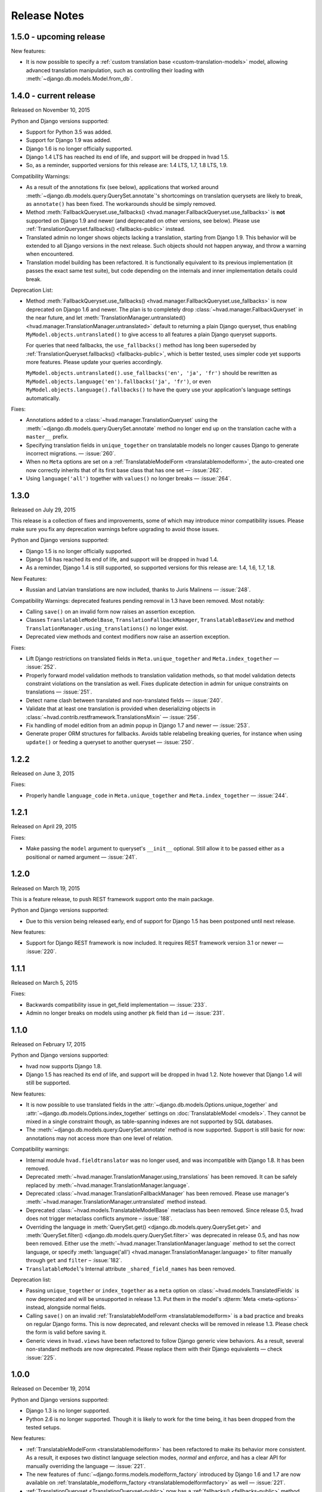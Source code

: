 #############
Release Notes
#############

.. release 1.5.0

*****************************
1.5.0 - upcoming release
*****************************

New features:

- It is now possible to specify a :ref:`custom translation base <custom-translation-models>`
  model, allowing advanced translation manipulation, such as controlling their loading
  with :meth:`~django.db.models.Model.from_db`.

.. release 1.4.0

*****************************
1.4.0 - current release
*****************************

Released on November 10, 2015

Python and Django versions supported:

- Support for Python 3.5 was added.
- Support for Django 1.9 was added.
- Django 1.6 is no longer officially supported.
- Django 1.4 LTS has reached its end of life, and support will be dropped in hvad 1.5.
- So, as a reminder, supported versions for this release are: 1.4 LTS, 1.7, 1.8 LTS, 1.9.

Compatibility Warnings:

- As a result of the annotations fix (see below), applications that worked around
  :meth:`~django.db.models.query.QuerySet.annotate`'s shortcomings on translation
  querysets are likely to break, as ``annotate()`` has been fixed. The
  workarounds should be simply removed.
- Method :meth:`FallbackQueryset.use_fallbacks() <hvad.manager.FallbackQueryset.use_fallbacks>`
  is **not** supported on Django 1.9 and newer (and deprecated on other versions, see
  below). Please use :ref:`TranslationQueryset.fallbacks() <fallbacks-public>` instead.
- Translated admin no longer shows objects lacking a translation, starting from
  Django 1.9. This behavior will be extended to all Django versions in the next release.
  Such objects should not happen anyway, and throw a warning when encountered.
- Translation model building has been refactored. It is functionally equivalent to its previous
  implementation (it passes the exact same test suite), but code depending on the internals
  and inner implementation details could break.

Deprecation List:

- Method :meth:`FallbackQueryset.use_fallbacks() <hvad.manager.FallbackQueryset.use_fallbacks>`
  is now deprecated on Django 1.6 and newer. The plan is to completely drop
  :class:`~hvad.manager.FallbackQueryset` in the near future, and let
  :meth:`TranslationManager.untranslated() <hvad.manager.TranslationManager.untranslated>`
  default to returning a plain Django queryset, thus enabling
  ``MyModel.objects.untranslated()`` to give access to all features a plain
  Django queryset supports.

  For queries that need fallbacks, the ``use_fallbacks()`` method has long been
  superseded by :ref:`TranslationQueryset.fallbacks() <fallbacks-public>`, which is
  better tested, uses simpler code yet supports more features.
  Please update your queries accordingly.

  ``MyModel.objects.untranslated().use_fallbacks('en', 'ja', 'fr')`` should be
  rewritten as ``MyModel.objects.language('en').fallbacks('ja', 'fr')``, or even
  ``MyModel.objects.language().fallbacks()`` to have the query use your application's
  language settings automatically.

Fixes:

- Annotations added to a :class:`~hvad.manager.TranslationQueryset` using the
  :meth:`~django.db.models.query.QuerySet.annotate` method no longer end up on
  the translation cache with a ``master__`` prefix.
- Specifying translation fields in ``unique_together`` on translatable models
  no longer causes Django to generate incorrect migrations. — :issue:`260`.
- When no ``Meta`` options are set on a :ref:`TranslatableModelForm <translatablemodelform>`,
  the auto-created one now correctly inherits that of its first base class that
  has one set — :issue:`262`.
- Using ``language('all')`` together with ``values()`` no longer breaks — :issue:`264`.

.. release 1.3.0

*****************************
1.3.0
*****************************

Released on July 29, 2015

This release is a collection of fixes and improvements, some of which may
introduce minor compatibility issues. Please make sure you fix any deprecation
warnings before upgrading to avoid those issues.

Python and Django versions supported:

- Django 1.5 is no longer officially supported.
- Django 1.6 has reached its end of life, and support will be dropped in hvad 1.4.
- As a reminder, Django 1.4 is still supported, so supported versions for this
  release are: 1.4, 1.6, 1.7, 1.8.

New Features:

- Russian and Latvian translations are now included, thanks to Juris Malinens — :issue:`248`.

Compatibility Warnings: deprecated features pending removal in 1.3 have been
removed. Most notably:

- Calling ``save()`` on an invalid form now raises an assertion exception.
- Classes ``TranslatableModelBase``, ``TranslationFallbackManager``,
  ``TranslatableBaseView`` and method ``TranslationManager.using_translations()``
  no longer exist.
- Deprecated view methods and context modifiers now raise an assertion exception.

Fixes:

- Lift Django restrictions on translated fields in ``Meta.unique_together`` and
  ``Meta.index_together`` — :issue:`252`.
- Properly forward model validation methods to translation validation methods, so
  that model validation detects constraint violations on the translation as well.
  Fixes duplicate detection in admin for unique constraints on translations — :issue:`251`.
- Detect name clash between translated and non-translated fields — :issue:`240`.
- Validate that at least one translation is provided when deserializing objects in
  :class:`~hvad.contrib.restframework.TranslationsMixin` — :issue:`256`.
- Fix handling of model edition from an admin popup in Django 1.7 and newer — :issue:`253`.
- Generate proper ORM structures for fallbacks. Avoids table relabeling breaking
  queries, for instance when using ``update()`` or feeding a queryset to another
  queryset — :issue:`250`.

.. release 1.2.2

*****************************
1.2.2
*****************************

Released on June 3, 2015

Fixes:

- Properly handle ``language_code`` in ``Meta.unique_together`` and
  ``Meta.index_together`` — :issue:`244`.

.. release 1.2.1

*****************************
1.2.1
*****************************

Released on April 29, 2015

Fixes:

- Make passing the ``model`` argument to queryset's ``__init__`` optional. Still
  allow it to be passed either as a positional or named argument — :issue:`241`.

.. release 1.2.0

*****************************
1.2.0
*****************************

Released on March 19, 2015

This is a feature release, to push REST framework support onto the main package.

Python and Django versions supported:

- Due to this version being released early, end of support for
  Django 1.5 has been postponed until next release.

New features:

- Support for Django REST framework is now included. It requires REST framework
  version 3.1 or newer — :issue:`220`.

.. release 1.1.1

*****************************
1.1.1
*****************************

Released on March 5, 2015

Fixes:

- Backwards compatibility issue in get_field implementation — :issue:`233`.
- Admin no longer breaks on models using another ``pk`` field than ``id`` — :issue:`231`.

.. release 1.1.0

*****************************
1.1.0
*****************************

Released on February 17, 2015

Python and Django versions supported:

- hvad now supports Django 1.8.
- Django 1.5 has reached its end of life, and support will be dropped in hvad 1.2.
  Note however that Django 1.4 will still be supported.

New features:

- It is now possible to use translated fields in the
  :attr:`~django.db.models.Options.unique_together` and
  :attr:`~django.db.models.Options.index_together` settings on
  :doc:`TranslatableModel <models>`. They cannot be mixed in a single constraint
  though, as table-spanning indexes are not supported by SQL databases.
- The :meth:`~django.db.models.query.QuerySet.annotate` method is now supported. Support
  is still basic for now: annotations may not access more than one level of relation.

Compatibility warnings:

- Internal module ``hvad.fieldtranslator`` was no longer used, and was incompatible with
  Django 1.8. It has been removed.
- Deprecated :meth:`~hvad.manager.TranslationManager.using_translations` has been removed.
  It can be safely replaced by :meth:`~hvad.manager.TranslationManager.language`.
- Deprecated :class:`~hvad.manager.TranslationFallbackManager` has been removed. Please
  use manager's :meth:`~hvad.manager.TranslationManager.untranslated` method instead.
- Deprecated :class:`~hvad.models.TranslatableModelBase` metaclass has been removed.
  Since release 0.5, hvad does not trigger metaclass conflicts anymore – :issue:`188`.
- Overriding the language in :meth:`QuerySet.get() <django.db.models.query.QuerySet.get>`
  and :meth:`QuerySet.filter() <django.db.models.query.QuerySet.filter>` was
  deprecated in release 0.5, and has now been removed. Either use the
  :meth:`~hvad.manager.TranslationManager.language` method to set the
  correct language, or specify
  :meth:`language('all') <hvad.manager.TranslationManager.language>` to filter
  manually through ``get`` and ``filter`` – :issue:`182`.
- ``TranslatableModel``'s Internal attribute ``_shared_field_names`` has been removed.

Deprecation list:

- Passing ``unique_together`` or ``index_together`` as a ``meta`` option on
  :class:`~hvad.models.TranslatedFields` is now deprecated and will be unsupported
  in release 1.3. Put them in the model's :djterm:`Meta <meta-options>`
  instead, alongside normal fields.
- Calling ``save()`` on an invalid :ref:`TranslatableModelForm <translatablemodelform>`
  is a bad practice and breaks on regular Django forms. This is now deprecated,
  and relevant checks will be removed in release 1.3. Please check the form is
  valid before saving it.
- Generic views in ``hvad.views`` have been refactored to follow Django generic
  view behaviors. As a result, several non-standard methods are now deprecated.
  Please replace them with their Django equivalents — check :issue:`225`.

.. release 1.0.0

*****************************
1.0.0
*****************************

Released on December 19, 2014

Python and Django versions supported:

- Django 1.3 is no longer supported.
- Python 2.6 is no longer supported. Though it is likely to work for the time
  being, it has been dropped from the tested setups.

New features:

- :ref:`TranslatableModelForm <translatablemodelform>` has been refactored to make
  its behavior more consistent. As a result, it exposes two distinct language
  selection modes, *normal* and *enforce*, and has a clear API for manually
  overriding the language — :issue:`221`.
- The new features of :func:`~django.forms.models.modelform_factory` introduced by
  Django 1.6 and 1.7 are now available on
  :ref:`translatable_modelform_factory <translatablemodelformfactory>` as
  well — :issue:`221`.
- :ref:`TranslationQueryset <TranslationQueryset-public>` now has a
  :ref:`fallbacks() <fallbacks-public>` method when running on
  Django 1.6 or newer, allowing the queryset to use fallback languages while
  retaining all its normal functionalities – :issue:`184`.
- Passing additional ``select`` items in method
  :meth:`~django.db.models.query.QuerySet.extra` is now supported. — :issue:`207`.
- It is now possible to use :ref:`TranslationQueryset <TranslationQueryset-public>`
  as default queryset for translatable models. — :issue:`207`.
- A lot of tests have been added, hvad now has 100% coverage on its core modules.
  Miscellaneous glitches found in this process were fixed.
- Added MySQL to tested database backends on Python 2.7.

Compatibility warnings:

- :ref:`TranslatableModelForm <translatablemodelform>` has been refactored to make
  its behavior more consistent. The core API has not changed, but edge cases are
  now clearly specified and some inconsistencies have disappeared, which could
  create issues, especially:

  - Direct use of the form class, without passing through the
    :ref:`factory method <translatablemodelformfactory>`. This used to have an
    unspecified behavior regarding language selection. Behavior is now
    well-defined. Please ensure it works the way you expect it to.

Fixes:

- :ref:`TranslatableModelForm <translatablemodelform>`'s
  :meth:`~django.forms.Form.clean` can now return `None` as per the new semantics
  introduced in Django 1.7. — :issue:`217`.
- Using ``Q object`` logical combinations or
  :meth:`~django.db.models.query.QuerySet.exclude` on a translation-aware
  manager returned by :func:`~hvad.utils.get_translation_aware_manager` no longer
  yields wrong results.
- Method :meth:`~django.db.models.query.QuerySet.get_or_create` now properly deals
  with Django 1.6-style transactions.

.. release 0.5.2

*****************************
0.5.2
*****************************

Released on November 8, 2014

Fixes:

- Admin does not break anymore on M2M fields on latest Django versions. — :issue:`212`.
- Related fields's :meth:`~django.db.models.fields.related.RelatedManager.clear`
  method now works properly (it used to break on MySQL, and was inefficient on
  other engines) — :issue:`212`.

.. release 0.5.1

*****************************
0.5.1
*****************************

Released on October 24, 2014

Fixes:

- Ecountering a regular (un-translatable) model in a deep `select_related` does
  not break anymore. — :issue:`206`.
- Language tabs URI are now correctly generated when changelist filters are used.
  — :issue:`203`.
- Admin language tab selection is no longer lost when change filters are active.
  — :issue:`202`.

.. release 0.5.0

*****************************
0.5.0
*****************************

Released on September 11, 2014

New features:

- New :ref:`translationformset_factory <translationformset>` and its companion
  :class:`~hvad.forms.BaseTranslationFormSet` allow building a formset to work
  on an instance's translations. Please have at look at its detailed
  :ref:`documentation <translationformset>` – :issue:`157`.
- Method :meth:`~hvad.manager.TranslationQueryset.language` now accepts the
  special value ``'all'``, allowing the query to consider all translations – :issue:`181`.
- Django 1.6+'s new :meth:`~django.db.models.query.QuerySet.datetimes` method is
  now available on :class:`~hvad.manager.TranslationQueryset` too – :issue:`175`.
- Django 1.6+'s new :meth:`~django.db.models.query.QuerySet.earliest` method is
  now available on :class:`~hvad.manager.TranslationQueryset`.
- Calls to :meth:`~hvad.manager.TranslationQueryset.language`, passing ``None``
  to use the current language now defers language resolution until the query is
  evaluated. It can now be used in form definitions directly, for instance for
  passing a custom queryset to :class:`~django.forms.ModelChoiceField` – :issue:`171`.
- Similarly, :meth:`~hvad.manager.FallbackQueryset.use_fallbacks` can now be
  passed ``None`` as one of the fallbacks, and it will be replaced with current
  language at query evaluation time.
- All queryset classes used by :class:`~hvad.manager.TranslationManager` can now
  be customized thanks to the new :attr:`~hvad.manager.TranslationManager.fallback_class`
  and :attr:`~hvad.manager.TranslationManager.default_class` attributes.
- Abstract models are now supported. The concrete class must still declare a
  :class:`~hvad.models.TranslatedFields` instance, but it can be empty – :issue:`180`.
- Django-hvad messages are now available in Italian – :issue:`178`.
- The :attr:`Meta.ordering <django.db.models.Options.ordering>` model setting
  is now supported on translatable models. It accepts both translated and shared
  fields – :issue:`185`, :issue:`12`.
- The :meth:`~hvad.manager.TranslationQueryset.select_related` method is no longer
  limited to 1 level depth – :issue:`192`.
- The :meth:`~hvad.manager.TranslationQueryset.select_related` method semantics
  is now consistent with that of regular querysets. It supports passing ``None``
  to clear the list and mutiple calls mimic Django behavior. That is: cumulative
  starting from Django 1.7 and substitutive before – :issue:`192`.

Deprecation list:

- The deprecated ``nani`` module was removed.
- Method :meth:`~hvad.manager.TranslationManager.using_translations` is now deprecated.
  It can be safely replaced by :meth:`~hvad.manager.TranslationManager.language`
  with no arguments.
- Setting ``NANI_TABLE_NAME_SEPARATOR`` was renamed to ``HVAD_TABLE_NAME_SEPARATOR``.
  Using the old name will still work for now, but issue a deprecation warning,
  and get removed in next version.
- CSS class ``nani-language-tabs`` in admin templates was renamed to
  ``hvad-language-tabs``. Entities will bear both classes until next version.
- Private ``_real_manager`` and ``_fallback_manager`` attributes of
  :class:`~hvad.manager.TranslationQueryset` have been removed as the indirection
  served no real purpose.
- The :class:`~hvad.manager.TranslationFallbackManager` is deprecated and will
  be removed in next release. Please use manager's
  :meth:`~hvad.manager.TranslationManager.untranslated` method instead.
- The :class:`~hvad.models.TranslatableModelBase` metaclass is no longer
  necessary and will be removed in next release. hvad no longer triggers metaclass
  conflicts and ``TranslatableModelBase`` can be safely dropped – :issue:`188`.
- Overriding the language in :meth:`QuerySet.get() <django.db.models.query.QuerySet.get>`
  and :meth:`QuerySet.filter() <django.db.models.query.QuerySet.filter>` is now
  deprecated. Either use the :meth:`~hvad.manager.TranslationManager.language`
  method to set the correct language, or specify
  :meth:`language('all') <hvad.manager.TranslationManager.language>` to filter
  manually through ``get`` and ``filter`` – :issue:`182`.

Fixes:

- Method :meth:`~django.db.models.query.QuerySet.latest` now works when passed
  no field name, properly getting the field name from the model's
  :attr:`Meta.get_latest_by <django.db.models.Options.get_latest_by>` option.
- :class:`~hvad.manager.FallbackQueryset` now leverages the better control on
  queries allowed in Django 1.6 and newer to use only one query to resolve
  fallbacks. Old behavior can be forced by adding ``HVAD_LEGACY_FALLBACKS = True``
  to your settings.
- Assigning value to translatable foreign keys through its ``_id`` field no
  longer results in assigned value being ignored – :issue:`193`.
- Tests were refactored to fully support PostgreSQL – :issue:`194`

.. release 0.4.1

*****************************
0.4.1
*****************************

Released on June 1, 2014

Fixes:

- Translations no longer remain in database when deleted depending on
  the query that deleted them – :issue:`183`.
- :meth:`~hvad.models.TranslatableModel.get_available_languages` now
  uses translations if they were prefetched with
  :meth:`~django.db.models.query.QuerySet.prefetch_related`.  Especially, using
  :meth:`~hvad.admin.TranslatableAdmin.all_translations` in
  :attr:`~django.contrib.admin.ModelAdmin.list_display` no longer results in one
  query per item, as long as translations were prefetched –
  :issue:`179`, :issue:`97`.


.. release 0.4.0

*****************************
0.4.0
*****************************

Released on May 19, 2014

New Python and Django versions supported:

- django-hvad now supports Django 1.7 running on Python 2.7, 3.3 and 3.4.
- django-hvad now supports Django 1.6 running on Python 2.7 and 3.3.

New features:

- :class:`~hvad.manager.TranslationManager`'s queryset class can now be overriden by
  setting its :attr:`~hvad.manager.TranslationManager.queryset_class` attribute.
- Proxy models can be used with django-hvad. This is a new feature, please
  use with caution and report any issue on github.
- :class:`~hvad.admin.TranslatableAdmin`'s list display now has direct links
  to each available translation.
- Instance's translated fields are now available to the model's
  :meth:`~django.db.models.Model.save` method when saving a
  :class:`~hvad.forms.TranslatableModelForm`.
- Accessing a translated field on an untranslated instance will now raise an
  :exc:`~exceptions.AttributeError` with a helpful message instead of letting the
  exception bubble up from the ORM.
- Method :meth:`~hvad.manager.TranslationQueryset.in_bulk` is now available on
  :class:`~hvad.manager.TranslationQueryset`.

Deprecation list:

- Catching :exc:`~django.core.exceptions.ObjectDoesNotExist` when accessing
  a translated field on an instance is deprecated. In case no translation
  is loaded and none exists in database for current language, an
  :exc:`~exceptions.AttributeError` is raised instead. For the transition,
  both are supported until next release.

Removal of the old ``'nani'`` aliases was postponed until next release.

Fixes:

- Fixed an issue where :class:`~hvad.admin.TranslatableAdmin` could overwrite the
  wrong language while saving a form.
- :meth:`~hvad.models.TranslatableModel.lazy_translation_getter` now tries
  translations in :setting:`LANGUAGES` order once it has failed with current
  language and site's main :setting:`LANGUAGE_CODE`.
- No more deprecation warnings when importing only from ``hvad``.
- :class:`~hvad.admin.TranslatableAdmin` now generates relative URLs instead
  of absolute ones, enabling it to work behind reverse proxies.
- django-hvad does not depend on the default manager being named
  'objects' anymore.
- Q objects now work properly with :class:`~hvad.manager.TranslationQueryset`.

.. release-0.3

*****************************
0.3
*****************************

New Python and Django versions supported:

- django-hvad now supports Django 1.5 running on Python 2.6 and 2.6.

Deprecation list:

- Dropped support for django 1.2.
- In next release, the old 'nani' module will be removed.


.. release-0.2

*****************************
0.2
*****************************

The package is now called 'hvad'. Old imports should result in an import error.

Fixed django 1.4 support

Fixed a number of minor issues



.. release-0.1.4

*****************************
0.1.4 (Alpha)
*****************************

Released on November 29, 2011

- Introduces :meth:`lazy_translation_getter`


.. release-0.1.3

*****************************
0.1.3 (Alpha)
*****************************

Released on November 8, 2011

- A new setting was introduced to configure the table name separator, ``NANI_TABLE_NAME_SEPARATOR``.

  .. note::

       If you upgrade from an earlier version, you'll have to rename your tables yourself (the general template is
       ``appname_modelname_translation``) or set ``NANI_TABLE_NAME_SEPARATOR`` to the empty string in your settings (which
       was the implicit default until 0.1.0)

.. release-0.0.4

*****************************
0.0.4 (Alpha)
*****************************

.. release-0.0.3

*************
0.0.3 (Alpha)
*************

Released on May 26, 2011.

* Replaced our ghetto fallback querying code with a simplified version of the
  logic used in Bert Constantins `django-polymorphic`_, all credit for our now
  better FallbackQueryset code goes to him.
* Replaced all JSON fixtures for testing with Python fixtures, to keep tests
  maintainable.
* Nicer language tabs in admin thanks to the amazing help of Angelo Dini.
* Ability to delete translations from the admin.
* Changed hvad.admin.TranslatableAdmin.get_language_tabs signature.
* Removed tests from egg.
* Fixed some tests possibly leaking client state information.
* Fixed a critical bug in hvad.forms.TranslatableModelForm where attempting to
  save a translated model with a relation (FK) would cause IntegrityErrors when
  it's a new instance.
* Fixed a critical bug in hvad.models.TranslatableModelBase where certain field
  types on models would break the metaclass. (Many thanks to Kristian
  Oellegaard for the fix)
* Fixed a bug that prevented abstract TranslatableModel subclasses with no
  translated fields.


.. release-0.0.2

*************
0.0.2 (Alpha)
*************

Released on May 16, 2011.

* Removed language code field from admin.
* Fixed admin 'forgetting' selected language when editing an instance in another
  language than the UI language in admin.


.. release-0.0.1

*************
0.0.1 (Alpha)
*************

Released on May 13, 2011.

* First release, for testing purposes only.


.. _django-polymorphic: https://github.com/bconstantin/django_polymorphic
.. _github repository: https://github.com/KristianOellegaard/django-hvad
.. _packaged release: https://pypi.python.org/pypi/django-hvad
